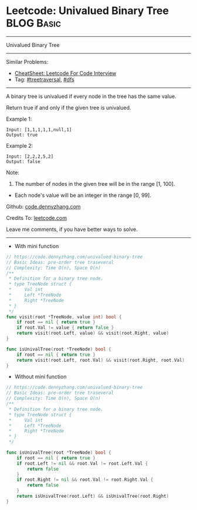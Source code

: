 * Leetcode: Univalued Binary Tree                                :BLOG:Basic:
#+STARTUP: showeverything
#+OPTIONS: toc:nil \n:t ^:nil creator:nil d:nil
:PROPERTIES:
:type:     treetraversal, dfs
:END:
---------------------------------------------------------------------
Univalued Binary Tree
---------------------------------------------------------------------
#+BEGIN_HTML
<a href="https://github.com/dennyzhang/code.dennyzhang.com/tree/master/problems/univalued-binary-tree"><img align="right" width="200" height="183" src="https://www.dennyzhang.com/wp-content/uploads/denny/watermark/github.png" /></a>
#+END_HTML
Similar Problems:
- [[https://cheatsheet.dennyzhang.com/cheatsheet-leetcode-A4][CheatSheet: Leetcode For Code Interview]]
- Tag: [[https://code.dennyzhang.com/review-treetraversal][#treetraversal]], [[https://code.dennyzhang.com/review-dfs][#dfs]]
---------------------------------------------------------------------
A binary tree is univalued if every node in the tree has the same value.

Return true if and only if the given tree is univalued.

Example 1:
#+BEGIN_EXAMPLE
Input: [1,1,1,1,1,null,1]
Output: true
#+END_EXAMPLE
[[image-blog:Leetcode: Univalued Binary Tree][https://raw.githubusercontent.com/dennyzhang/code.dennyzhang.com/master/problems/univalued-binary-tree/unival_bst_1.png]]

Example 2:
#+BEGIN_EXAMPLE
Input: [2,2,2,5,2]
Output: false
#+END_EXAMPLE
[[image-blog:Leetcode: Univalued Binary Tree][https://raw.githubusercontent.com/dennyzhang/code.dennyzhang.com/master/problems/univalued-binary-tree/unival_bst_2.png]] 

Note:

1. The number of nodes in the given tree will be in the range [1, 100].
- Each node's value will be an integer in the range [0, 99].

Github: [[https://github.com/dennyzhang/code.dennyzhang.com/tree/master/problems/univalued-binary-tree][code.dennyzhang.com]]

Credits To: [[https://leetcode.com/problems/univalued-binary-tree/description/][leetcode.com]]

Leave me comments, if you have better ways to solve.
---------------------------------------------------------------------
- With mini function
#+BEGIN_SRC go
// https://code.dennyzhang.com/univalued-binary-tree
// Basic Ideas: pre-order tree traseveral
// Complexity: Time O(n), Space O(n)
/**
 * Definition for a binary tree node.
 * type TreeNode struct {
 *     Val int
 *     Left *TreeNode
 *     Right *TreeNode
 * }
 */
func visit(root *TreeNode, value int) bool {
    if root == nil { return true }
    if root.Val != value { return false }
    return visit(root.Left, value) && visit(root.Right, value)
}

func isUnivalTree(root *TreeNode) bool {
    if root == nil { return true }
    return visit(root.Left, root.Val) && visit(root.Right, root.Val)
}
#+END_SRC

- Without mini function
#+BEGIN_SRC go
// https://code.dennyzhang.com/univalued-binary-tree
// Basic Ideas: pre-order tree traseveral
// Complexity: Time O(n), Space O(n)
/**
 * Definition for a binary tree node.
 * type TreeNode struct {
 *     Val int
 *     Left *TreeNode
 *     Right *TreeNode
 * }
 */

func isUnivalTree(root *TreeNode) bool {
    if root == nil { return true }
    if root.Left != nil && root.Val != root.Left.Val {
        return false
    }
    if root.Right != nil && root.Val != root.Right.Val {
        return false
    }
    return isUnivalTree(root.Left) && isUnivalTree(root.Right)
}
#+END_SRC

#+BEGIN_HTML
<div style="overflow: hidden;">
<div style="float: left; padding: 5px"> <a href="https://www.linkedin.com/in/dennyzhang001"><img src="https://www.dennyzhang.com/wp-content/uploads/sns/linkedin.png" alt="linkedin" /></a></div>
<div style="float: left; padding: 5px"><a href="https://github.com/dennyzhang"><img src="https://www.dennyzhang.com/wp-content/uploads/sns/github.png" alt="github" /></a></div>
<div style="float: left; padding: 5px"><a href="https://www.dennyzhang.com/slack" target="_blank" rel="nofollow"><img src="https://www.dennyzhang.com/wp-content/uploads/sns/slack.png" alt="slack"/></a></div>
</div>
#+END_HTML

